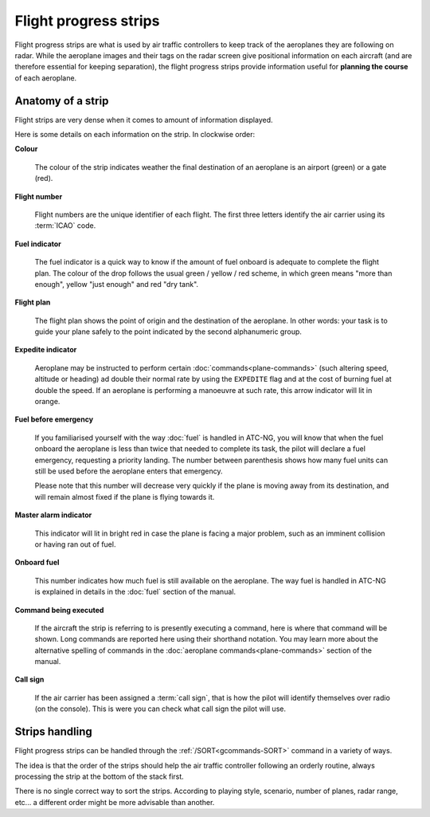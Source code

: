.. index:: Flight progress strips

Flight progress strips
======================

Flight progress strips are what is used by air traffic controllers to keep track
of the aeroplanes they are following on radar. While the aeroplane images and
their tags on the radar screen give positional information on each aircraft (and
are therefore essential for keeping separation), the flight progress strips
provide information useful for **planning the course** of each aeroplane.

Anatomy of a strip
------------------

Flight strips are very dense when it comes to amount of information displayed.

.. image:: /_static/flight-strip-anatomy.png

Here is some details on each information on the strip. In clockwise order:

**Colour**

  The colour of the strip indicates weather the final destination of an
  aeroplane is an airport (green) or a gate (red).

**Flight number**

  Flight numbers are the unique identifier of each flight. The first three
  letters identify the air carrier using its :term:`ICAO` code.

**Fuel indicator**

  The fuel indicator is a quick way to know if the amount of fuel onboard is
  adequate to complete the flight plan. The colour of the drop follows the usual
  green / yellow / red scheme, in which green means "more than enough", yellow
  "just enough" and red "dry tank".

**Flight plan**

  The flight plan shows the point of origin and the destination of the
  aeroplane. In other words: your task is to guide your plane safely to the
  point indicated by the second alphanumeric group.

**Expedite indicator**

  Aeroplane may be instructed to perform certain :doc:`commands<plane-commands>`
  (such altering speed, altitude or heading) ad double their normal rate by
  using the ``EXPEDITE`` flag and at the cost of burning fuel at double the
  speed. If an aeroplane is performing a manoeuvre at such rate, this arrow
  indicator will lit in orange.

**Fuel before emergency**

  If you familiarised yourself with the way :doc:`fuel` is handled in ATC-NG,
  you will know that when the fuel onboard the aeroplane is less than twice that
  needed to complete its task, the pilot will declare a fuel emergency,
  requesting a priority landing. The number between parenthesis shows how many
  fuel units can still be used before the aeroplane enters that emergency.

  Please note that this number will decrease very quickly if the plane is
  moving away from its destination, and will remain almost fixed if the plane
  is flying towards it.

**Master alarm indicator**

  This indicator will lit in bright red in case the plane is facing a major
  problem, such as an imminent collision or having ran out of fuel.

**Onboard fuel**

  This number indicates how much fuel is still available on the aeroplane. The
  way fuel is handled in ATC-NG is explained in details in the :doc:`fuel`
  section of the manual.

**Command being executed**

  If the aircraft the strip is referring to is presently executing a command,
  here is where that command will be shown. Long commands are reported here
  using their shorthand notation. You may learn more about the alternative
  spelling of commands in the :doc:`aeroplane commands<plane-commands>` section
  of the manual.

**Call sign**

  If the air carrier has been assigned a :term:`call sign`, that is how the
  pilot will identify themselves over radio (on the console). This is were you
  can check what call sign the pilot will use.

Strips handling
---------------

Flight progress strips can be handled through the :ref:`/SORT<gcommands-SORT>`
command in a variety of ways.

The idea is that the order of the strips should help the air traffic controller
following an orderly routine, always processing the strip at the bottom of the
stack first.

There is no single correct way to sort the strips. According to playing style,
scenario, number of planes, radar range, etc... a different order might be
more advisable than another.
